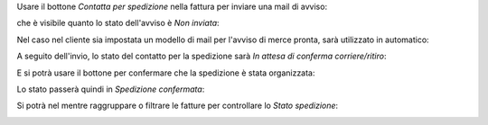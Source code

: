 Usare il bottone *Contatta per spedizione* nella fattura per inviare una mail di avviso:

.. image:: ../static/description/contatta.png
    :alt: Contatta per spedizione

che è visibile quanto lo stato dell'avviso è *Non inviata*:

.. image:: ../static/description/stato_non_inviata.png
    :alt: Stato non inviata

Nel caso nel cliente sia impostata un modello di mail per l'avviso di merce pronta, sarà utilizzato in automatico:

.. image:: ../static/description/email.png
    :alt: Email

A seguito dell'invio, lo stato del contatto per la spedizione sarà *In attesa di conferma corriere/ritiro*:

.. image:: ../static/description/stato_attesa.png
    :alt: In attesa di conferma corriere/ritiro

E si potrà usare il bottone per confermare che la spedizione è stata organizzata:

.. image:: ../static/description/conferma.png
    :alt: Conferma spedizione

Lo stato passerà quindi in *Spedizione confermata*:

.. image:: ../static/description/stato_confermata.png
    :alt: Spedizione confermata

Si potrà nel mentre raggruppare o filtrare le fatture per controllare lo *Stato spedizione*:

.. image:: ../static/description/filtra_raggruppa.png
    :alt: Filtra o raggruppa
